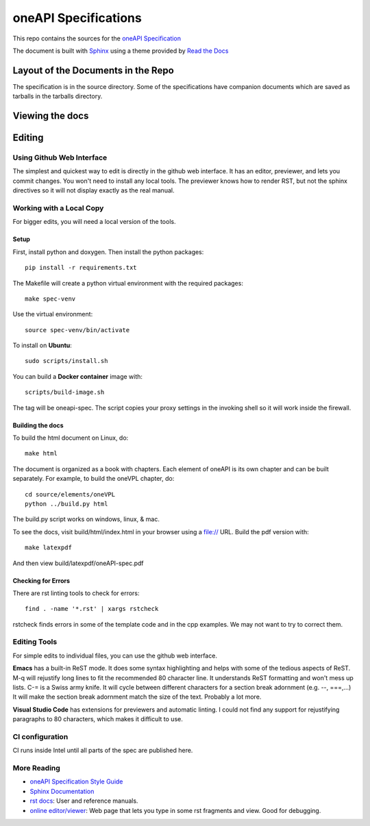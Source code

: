 =====================
oneAPI Specifications
=====================

This repo contains the sources for the `oneAPI Specification`_

The document is built with `Sphinx`_ using a theme provided by `Read
the Docs`_

-----------------------------------
Layout of the Documents in the Repo
-----------------------------------

The specification is in the source directory. Some of the
specifications have companion documents which are saved as tarballs in
the tarballs directory.

----------------
Viewing the docs
----------------

-------
Editing
-------

Using Github Web Interface
--------------------------

The simplest and quickest way to edit is directly in the github web
interface. It has an editor, previewer, and lets you commit
changes. You won't need to install any local tools. The previewer
knows how to render RST, but not the sphinx directives so it will not
display exactly as the real manual.

Working with a Local Copy
-------------------------

For bigger edits, you will need a local version of the tools.

Setup
~~~~~

First, install python and doxygen. Then install the python packages::

  pip install -r requirements.txt

The Makefile will create a python virtual environment with the required packages::

  make spec-venv

Use the virtual environment::

  source spec-venv/bin/activate
  
To install on **Ubuntu**::

   sudo scripts/install.sh
        
You can build a **Docker container** image with::

   scripts/build-image.sh

The tag will be oneapi-spec.  The script copies your proxy settings in
the invoking shell so it will work inside the firewall.

Building the docs
~~~~~~~~~~~~~~~~~

To build the html document on Linux, do::

  make html

The document is organized as a book with chapters. Each element of
oneAPI is its own chapter and can be built separately. For example, to
build the oneVPL chapter, do::

  cd source/elements/oneVPL
  python ../build.py html
  
The build.py script works on windows, linux, & mac.

To see the docs, visit build/html/index.html in your browser using a
file:// URL. Build the pdf version with::

  make latexpdf

And then view build/latexpdf/oneAPI-spec.pdf

Checking for Errors
~~~~~~~~~~~~~~~~~~~

There are rst linting tools to check for errors::

  find . -name '*.rst' | xargs rstcheck

rstcheck finds errors in some of the template code and in the cpp
examples. We may not want to try to correct them.

Editing Tools
-------------

For simple edits to individual files, you can use the github web
interface.

**Emacs** has a built-in ReST mode. It does some syntax highlighting and
helps with some of the tedious aspects of ReST. M-q will rejustify
long lines to fit the recommended 80 character line. It understands
ReST formatting and won't mess up lists. C-= is a Swiss army knife. It
will cycle between different characters for a section break adornment
(e.g. --, ===,...)  It will make the section break adornment match the
size of the text. Probably a lot more.

**Visual Studio Code** has extensions for previewers and automatic
linting. I could not find any support for rejustifying paragraphs to
80 characters, which makes it difficult to use.

CI configuration
----------------

CI runs inside Intel until all parts of the spec are published here.

More Reading
------------

* `oneAPI Specification Style Guide <https:style-guide.rst>`_
* `Sphinx Documentation <http://www.sphinx-doc.org/en/master/>`_
* `rst docs`_: User and reference manuals.
* `online editor/viewer`_: Web page that lets you type in some rst fragments
  and view. Good for debugging.

.. _`rst tutorial`: http://www.sphinx-doc.org/en/master/usage/restructuredtext/basics.html
.. _`rst docs`: http://docutils.sourceforge.net/rst.html
.. _`online editor/viewer`: http://rst.aaroniles.net/
.. _`oneAPI Specification`: https://spec.oneapi.org
.. _`Sphinx`: http://www.sphinx-doc.org/en/master/
.. _`Read the Docs`: https://readthedocs.org/
